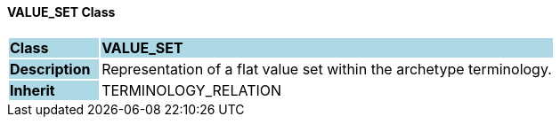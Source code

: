==== VALUE_SET Class

[cols="^1,2,3"]
|===
|*Class*
{set:cellbgcolor:lightblue}
2+^|*VALUE_SET*

|*Description*
{set:cellbgcolor:lightblue}
2+|Representation of a flat value set within the archetype terminology.
{set:cellbgcolor!}

|*Inherit*
{set:cellbgcolor:lightblue}
2+|TERMINOLOGY_RELATION
{set:cellbgcolor!}

|===
